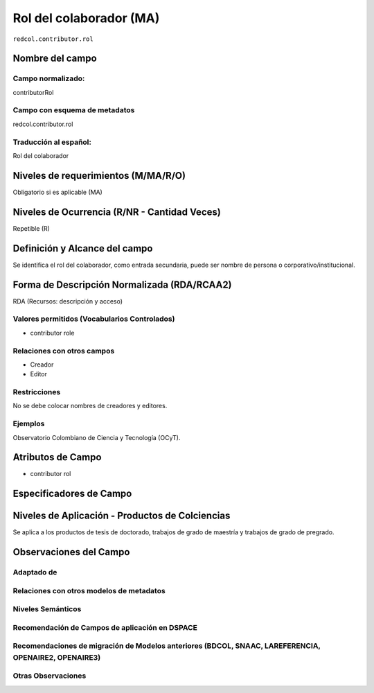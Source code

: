 .. _redcol.contributor.rol:


Rol del colaborador (MA)
========================

``redcol.contributor.rol``

Nombre del campo
----------------

Campo normalizado:
~~~~~~~~~~~~~~~~~~
contributorRol

Campo con esquema de metadatos
~~~~~~~~~~~~~~~~~~~~~~~~~~~~~~
redcol.contributor.rol

Traducción al español:
~~~~~~~~~~~~~~~~~~~~~~
Rol del colaborador

Niveles de requerimientos (M/MA/R/O)
------------------------------------
Obligatorio si es aplicable (MA)

Niveles de Ocurrencia (R/NR - Cantidad Veces)
---------------------------------------------
Repetible (R)

Definición y Alcance del campo
------------------------------
Se identifica el rol del colaborador, como entrada secundaria, puede ser nombre de persona o corporativo/institucional. 

Forma de Descripción Normalizada (RDA/RCAA2)
-----------------------------------------------
RDA (Recursos: descripción y acceso)

Valores permitidos (Vocabularios Controlados)
~~~~~~~~~~~~~~~~~~~~~~~~~~~~~~~~~~~~~~~~~~~~~
- contributor role

Relaciones con otros campos
~~~~~~~~~~~~~~~~~~~~~~~~~~~
- Creador
- Editor

Restricciones
~~~~~~~~~~~~~
No se debe colocar nombres de creadores y editores. 

Ejemplos
~~~~~~~~
Observatorio Colombiano de Ciencia y Tecnología (OCyT).

.. code-block:: xml
   :linenos:

   <redcol:contributor.rol>asesor</redcol:contributor.rol>

.. _DataCite MetadataKernel: http://schema.datacite.org/meta/kernel-4.1/

Atributos de Campo
------------------
- contributor rol

Especificadores de Campo
------------------------

Niveles de Aplicación - Productos de Colciencias
------------------------------------------------
Se aplica a los productos de tesis de doctorado, trabajos de grado de maestría y trabajos de grado de pregrado. 

Observaciones del Campo
-----------------------

Adaptado de
~~~~~~~~~~~

Relaciones con otros modelos de metadatos
~~~~~~~~~~~~~~~~~~~~~~~~~~~~~~~~~~~~~~~~~

Niveles Semánticos
~~~~~~~~~~~~~~~~~~

Recomendación de Campos de aplicación en DSPACE
~~~~~~~~~~~~~~~~~~~~~~~~~~~~~~~~~~~~~~~~~~~~~~~

Recomendaciones de migración de Modelos anteriores (BDCOL, SNAAC, LAREFERENCIA, OPENAIRE2, OPENAIRE3)
~~~~~~~~~~~~~~~~~~~~~~~~~~~~~~~~~~~~~~~~~~~~~~~~~~~~~~~~~~~~~~~~~~~~~~~~~~~~~~~~~~~~~~~~~~~~~~~~~~~~~

Otras Observaciones
~~~~~~~~~~~~~~~~~~~

.. _DataCite MetadataKernel: http://schema.datacite.org/meta/kernel-4.1/